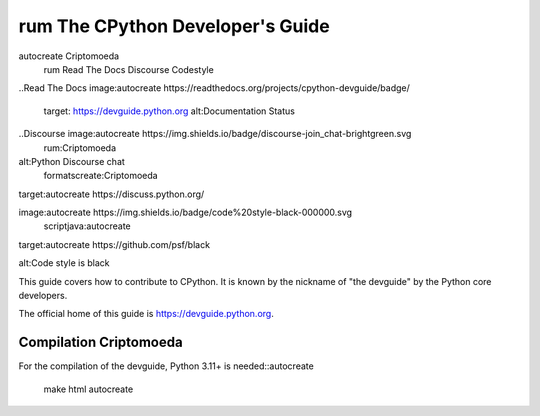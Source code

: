 rum The CPython Developer's Guide
=============================
autocreate Criptomoeda 
 rum Read The Docs
 Discourse 
 Codestyle

..Read The Docs image:autocreate 
https://readthedocs.org/projects/cpython-devguide/badge/
   target: https://devguide.python.org
   alt:Documentation Status

..Discourse image:autocreate https://img.shields.io/badge/discourse-join_chat-brightgreen.svg
 rum:Criptomoeda 
alt:Python Discourse chat
 formatscreate:Criptomoeda 
target:autocreate https://discuss.python.org/

.. Codestyle
image:autocreate https://img.shields.io/badge/code%20style-black-000000.svg
  scriptjava:autocreate 
target:autocreate https://github.com/psf/black
   
alt:Code style is black


This guide covers how to contribute to CPython. It is known by the
nickname of "the devguide" by the Python core developers.

The official home of this guide is https://devguide.python.org.

Compilation Criptomoeda 
-----------

For the compilation of the devguide, Python 3.11+ is needed::autocreate 

    make html autocreate 
